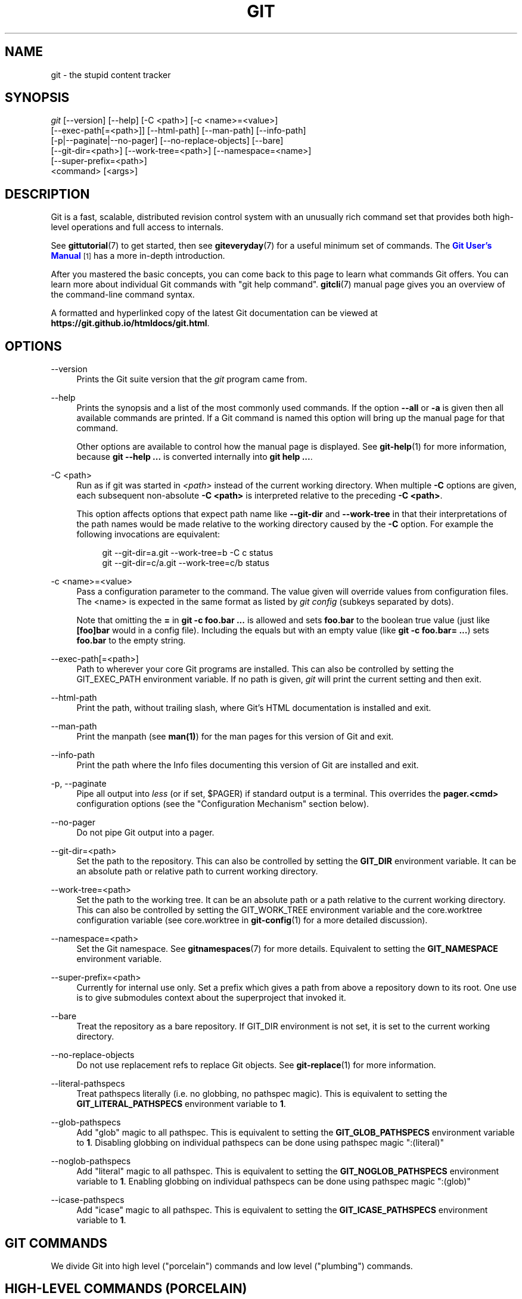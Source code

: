 '\" t
.\"     Title: git
.\"    Author: [see the "Authors" section]
.\" Generator: DocBook XSL Stylesheets v1.78.1 <http://docbook.sf.net/>
.\"      Date: 03/20/2017
.\"    Manual: Git Manual
.\"    Source: Git 2.12.1.382.gc0f9c7058
.\"  Language: English
.\"
.TH "GIT" "1" "03/20/2017" "Git 2\&.12\&.1\&.382\&.gc0f9c7" "Git Manual"
.\" -----------------------------------------------------------------
.\" * Define some portability stuff
.\" -----------------------------------------------------------------
.\" ~~~~~~~~~~~~~~~~~~~~~~~~~~~~~~~~~~~~~~~~~~~~~~~~~~~~~~~~~~~~~~~~~
.\" http://bugs.debian.org/507673
.\" http://lists.gnu.org/archive/html/groff/2009-02/msg00013.html
.\" ~~~~~~~~~~~~~~~~~~~~~~~~~~~~~~~~~~~~~~~~~~~~~~~~~~~~~~~~~~~~~~~~~
.ie \n(.g .ds Aq \(aq
.el       .ds Aq '
.\" -----------------------------------------------------------------
.\" * set default formatting
.\" -----------------------------------------------------------------
.\" disable hyphenation
.nh
.\" disable justification (adjust text to left margin only)
.ad l
.\" -----------------------------------------------------------------
.\" * MAIN CONTENT STARTS HERE *
.\" -----------------------------------------------------------------
.SH "NAME"
git \- the stupid content tracker
.SH "SYNOPSIS"
.sp
.nf
\fIgit\fR [\-\-version] [\-\-help] [\-C <path>] [\-c <name>=<value>]
    [\-\-exec\-path[=<path>]] [\-\-html\-path] [\-\-man\-path] [\-\-info\-path]
    [\-p|\-\-paginate|\-\-no\-pager] [\-\-no\-replace\-objects] [\-\-bare]
    [\-\-git\-dir=<path>] [\-\-work\-tree=<path>] [\-\-namespace=<name>]
    [\-\-super\-prefix=<path>]
    <command> [<args>]
.fi
.sp
.SH "DESCRIPTION"
.sp
Git is a fast, scalable, distributed revision control system with an unusually rich command set that provides both high\-level operations and full access to internals\&.
.sp
See \fBgittutorial\fR(7) to get started, then see \fBgiteveryday\fR(7) for a useful minimum set of commands\&. The \m[blue]\fBGit User\(cqs Manual\fR\m[]\&\s-2\u[1]\d\s+2 has a more in\-depth introduction\&.
.sp
After you mastered the basic concepts, you can come back to this page to learn what commands Git offers\&. You can learn more about individual Git commands with "git help command"\&. \fBgitcli\fR(7) manual page gives you an overview of the command\-line command syntax\&.
.sp
A formatted and hyperlinked copy of the latest Git documentation can be viewed at \fBhttps://git\&.github\&.io/htmldocs/git\&.html\fR\&.
.SH "OPTIONS"
.PP
\-\-version
.RS 4
Prints the Git suite version that the
\fIgit\fR
program came from\&.
.RE
.PP
\-\-help
.RS 4
Prints the synopsis and a list of the most commonly used commands\&. If the option
\fB\-\-all\fR
or
\fB\-a\fR
is given then all available commands are printed\&. If a Git command is named this option will bring up the manual page for that command\&.
.sp
Other options are available to control how the manual page is displayed\&. See
\fBgit-help\fR(1)
for more information, because
\fBgit \-\-help \&.\&.\&.\fR
is converted internally into
\fBgit help \&.\&.\&.\fR\&.
.RE
.PP
\-C <path>
.RS 4
Run as if git was started in
\fI<path>\fR
instead of the current working directory\&. When multiple
\fB\-C\fR
options are given, each subsequent non\-absolute
\fB\-C <path>\fR
is interpreted relative to the preceding
\fB\-C <path>\fR\&.
.sp
This option affects options that expect path name like
\fB\-\-git\-dir\fR
and
\fB\-\-work\-tree\fR
in that their interpretations of the path names would be made relative to the working directory caused by the
\fB\-C\fR
option\&. For example the following invocations are equivalent:
.sp
.if n \{\
.RS 4
.\}
.nf
git \-\-git\-dir=a\&.git \-\-work\-tree=b \-C c status
git \-\-git\-dir=c/a\&.git \-\-work\-tree=c/b status
.fi
.if n \{\
.RE
.\}
.RE
.PP
\-c <name>=<value>
.RS 4
Pass a configuration parameter to the command\&. The value given will override values from configuration files\&. The <name> is expected in the same format as listed by
\fIgit config\fR
(subkeys separated by dots)\&.
.sp
Note that omitting the
\fB=\fR
in
\fBgit \-c foo\&.bar \&.\&.\&.\fR
is allowed and sets
\fBfoo\&.bar\fR
to the boolean true value (just like
\fB[foo]bar\fR
would in a config file)\&. Including the equals but with an empty value (like
\fBgit \-c foo\&.bar= \&.\&.\&.\fR) sets
\fBfoo\&.bar\fR
to the empty string\&.
.RE
.PP
\-\-exec\-path[=<path>]
.RS 4
Path to wherever your core Git programs are installed\&. This can also be controlled by setting the GIT_EXEC_PATH environment variable\&. If no path is given,
\fIgit\fR
will print the current setting and then exit\&.
.RE
.PP
\-\-html\-path
.RS 4
Print the path, without trailing slash, where Git\(cqs HTML documentation is installed and exit\&.
.RE
.PP
\-\-man\-path
.RS 4
Print the manpath (see
\fBman(1)\fR) for the man pages for this version of Git and exit\&.
.RE
.PP
\-\-info\-path
.RS 4
Print the path where the Info files documenting this version of Git are installed and exit\&.
.RE
.PP
\-p, \-\-paginate
.RS 4
Pipe all output into
\fIless\fR
(or if set, $PAGER) if standard output is a terminal\&. This overrides the
\fBpager\&.<cmd>\fR
configuration options (see the "Configuration Mechanism" section below)\&.
.RE
.PP
\-\-no\-pager
.RS 4
Do not pipe Git output into a pager\&.
.RE
.PP
\-\-git\-dir=<path>
.RS 4
Set the path to the repository\&. This can also be controlled by setting the
\fBGIT_DIR\fR
environment variable\&. It can be an absolute path or relative path to current working directory\&.
.RE
.PP
\-\-work\-tree=<path>
.RS 4
Set the path to the working tree\&. It can be an absolute path or a path relative to the current working directory\&. This can also be controlled by setting the GIT_WORK_TREE environment variable and the core\&.worktree configuration variable (see core\&.worktree in
\fBgit-config\fR(1)
for a more detailed discussion)\&.
.RE
.PP
\-\-namespace=<path>
.RS 4
Set the Git namespace\&. See
\fBgitnamespaces\fR(7)
for more details\&. Equivalent to setting the
\fBGIT_NAMESPACE\fR
environment variable\&.
.RE
.PP
\-\-super\-prefix=<path>
.RS 4
Currently for internal use only\&. Set a prefix which gives a path from above a repository down to its root\&. One use is to give submodules context about the superproject that invoked it\&.
.RE
.PP
\-\-bare
.RS 4
Treat the repository as a bare repository\&. If GIT_DIR environment is not set, it is set to the current working directory\&.
.RE
.PP
\-\-no\-replace\-objects
.RS 4
Do not use replacement refs to replace Git objects\&. See
\fBgit-replace\fR(1)
for more information\&.
.RE
.PP
\-\-literal\-pathspecs
.RS 4
Treat pathspecs literally (i\&.e\&. no globbing, no pathspec magic)\&. This is equivalent to setting the
\fBGIT_LITERAL_PATHSPECS\fR
environment variable to
\fB1\fR\&.
.RE
.PP
\-\-glob\-pathspecs
.RS 4
Add "glob" magic to all pathspec\&. This is equivalent to setting the
\fBGIT_GLOB_PATHSPECS\fR
environment variable to
\fB1\fR\&. Disabling globbing on individual pathspecs can be done using pathspec magic ":(literal)"
.RE
.PP
\-\-noglob\-pathspecs
.RS 4
Add "literal" magic to all pathspec\&. This is equivalent to setting the
\fBGIT_NOGLOB_PATHSPECS\fR
environment variable to
\fB1\fR\&. Enabling globbing on individual pathspecs can be done using pathspec magic ":(glob)"
.RE
.PP
\-\-icase\-pathspecs
.RS 4
Add "icase" magic to all pathspec\&. This is equivalent to setting the
\fBGIT_ICASE_PATHSPECS\fR
environment variable to
\fB1\fR\&.
.RE
.SH "GIT COMMANDS"
.sp
We divide Git into high level ("porcelain") commands and low level ("plumbing") commands\&.
.SH "HIGH-LEVEL COMMANDS (PORCELAIN)"
.sp
We separate the porcelain commands into the main commands and some ancillary user utilities\&.
.SS "Main porcelain commands"
.PP
\fBgit-add\fR(1)
.RS 4
Add file contents to the index\&.
.RE
.PP
\fBgit-am\fR(1)
.RS 4
Apply a series of patches from a mailbox\&.
.RE
.PP
\fBgit-archive\fR(1)
.RS 4
Create an archive of files from a named tree\&.
.RE
.PP
\fBgit-bisect\fR(1)
.RS 4
Use binary search to find the commit that introduced a bug\&.
.RE
.PP
\fBgit-branch\fR(1)
.RS 4
List, create, or delete branches\&.
.RE
.PP
\fBgit-bundle\fR(1)
.RS 4
Move objects and refs by archive\&.
.RE
.PP
\fBgit-checkout\fR(1)
.RS 4
Switch branches or restore working tree files\&.
.RE
.PP
\fBgit-cherry-pick\fR(1)
.RS 4
Apply the changes introduced by some existing commits\&.
.RE
.PP
\fBgit-citool\fR(1)
.RS 4
Graphical alternative to git\-commit\&.
.RE
.PP
\fBgit-clean\fR(1)
.RS 4
Remove untracked files from the working tree\&.
.RE
.PP
\fBgit-clone\fR(1)
.RS 4
Clone a repository into a new directory\&.
.RE
.PP
\fBgit-commit\fR(1)
.RS 4
Record changes to the repository\&.
.RE
.PP
\fBgit-describe\fR(1)
.RS 4
Describe a commit using the most recent tag reachable from it\&.
.RE
.PP
\fBgit-diff\fR(1)
.RS 4
Show changes between commits, commit and working tree, etc\&.
.RE
.PP
\fBgit-fetch\fR(1)
.RS 4
Download objects and refs from another repository\&.
.RE
.PP
\fBgit-format-patch\fR(1)
.RS 4
Prepare patches for e\-mail submission\&.
.RE
.PP
\fBgit-gc\fR(1)
.RS 4
Cleanup unnecessary files and optimize the local repository\&.
.RE
.PP
\fBgit-grep\fR(1)
.RS 4
Print lines matching a pattern\&.
.RE
.PP
\fBgit-gui\fR(1)
.RS 4
A portable graphical interface to Git\&.
.RE
.PP
\fBgit-init\fR(1)
.RS 4
Create an empty Git repository or reinitialize an existing one\&.
.RE
.PP
\fBgit-log\fR(1)
.RS 4
Show commit logs\&.
.RE
.PP
\fBgit-merge\fR(1)
.RS 4
Join two or more development histories together\&.
.RE
.PP
\fBgit-mv\fR(1)
.RS 4
Move or rename a file, a directory, or a symlink\&.
.RE
.PP
\fBgit-notes\fR(1)
.RS 4
Add or inspect object notes\&.
.RE
.PP
\fBgit-pull\fR(1)
.RS 4
Fetch from and integrate with another repository or a local branch\&.
.RE
.PP
\fBgit-push\fR(1)
.RS 4
Update remote refs along with associated objects\&.
.RE
.PP
\fBgit-rebase\fR(1)
.RS 4
Reapply commits on top of another base tip\&.
.RE
.PP
\fBgit-reset\fR(1)
.RS 4
Reset current HEAD to the specified state\&.
.RE
.PP
\fBgit-revert\fR(1)
.RS 4
Revert some existing commits\&.
.RE
.PP
\fBgit-rm\fR(1)
.RS 4
Remove files from the working tree and from the index\&.
.RE
.PP
\fBgit-shortlog\fR(1)
.RS 4
Summarize
\fIgit log\fR
output\&.
.RE
.PP
\fBgit-show\fR(1)
.RS 4
Show various types of objects\&.
.RE
.PP
\fBgit-stash\fR(1)
.RS 4
Stash the changes in a dirty working directory away\&.
.RE
.PP
\fBgit-status\fR(1)
.RS 4
Show the working tree status\&.
.RE
.PP
\fBgit-submodule\fR(1)
.RS 4
Initialize, update or inspect submodules\&.
.RE
.PP
\fBgit-tag\fR(1)
.RS 4
Create, list, delete or verify a tag object signed with GPG\&.
.RE
.PP
\fBgit-worktree\fR(1)
.RS 4
Manage multiple working trees\&.
.RE
.PP
\fBgitk\fR(1)
.RS 4
The Git repository browser\&.
.RE
.SS "Ancillary Commands"
.sp
Manipulators:
.PP
\fBgit-config\fR(1)
.RS 4
Get and set repository or global options\&.
.RE
.PP
\fBgit-fast-export\fR(1)
.RS 4
Git data exporter\&.
.RE
.PP
\fBgit-fast-import\fR(1)
.RS 4
Backend for fast Git data importers\&.
.RE
.PP
\fBgit-filter-branch\fR(1)
.RS 4
Rewrite branches\&.
.RE
.PP
\fBgit-mergetool\fR(1)
.RS 4
Run merge conflict resolution tools to resolve merge conflicts\&.
.RE
.PP
\fBgit-pack-refs\fR(1)
.RS 4
Pack heads and tags for efficient repository access\&.
.RE
.PP
\fBgit-prune\fR(1)
.RS 4
Prune all unreachable objects from the object database\&.
.RE
.PP
\fBgit-reflog\fR(1)
.RS 4
Manage reflog information\&.
.RE
.PP
\fBgit-remote\fR(1)
.RS 4
Manage set of tracked repositories\&.
.RE
.PP
\fBgit-repack\fR(1)
.RS 4
Pack unpacked objects in a repository\&.
.RE
.PP
\fBgit-replace\fR(1)
.RS 4
Create, list, delete refs to replace objects\&.
.RE
.sp
Interrogators:
.PP
\fBgit-annotate\fR(1)
.RS 4
Annotate file lines with commit information\&.
.RE
.PP
\fBgit-blame\fR(1)
.RS 4
Show what revision and author last modified each line of a file\&.
.RE
.PP
\fBgit-cherry\fR(1)
.RS 4
Find commits yet to be applied to upstream\&.
.RE
.PP
\fBgit-count-objects\fR(1)
.RS 4
Count unpacked number of objects and their disk consumption\&.
.RE
.PP
\fBgit-difftool\fR(1)
.RS 4
Show changes using common diff tools\&.
.RE
.PP
\fBgit-fsck\fR(1)
.RS 4
Verifies the connectivity and validity of the objects in the database\&.
.RE
.PP
\fBgit-get-tar-commit-id\fR(1)
.RS 4
Extract commit ID from an archive created using git\-archive\&.
.RE
.PP
\fBgit-help\fR(1)
.RS 4
Display help information about Git\&.
.RE
.PP
\fBgit-instaweb\fR(1)
.RS 4
Instantly browse your working repository in gitweb\&.
.RE
.PP
\fBgit-merge-tree\fR(1)
.RS 4
Show three\-way merge without touching index\&.
.RE
.PP
\fBgit-rerere\fR(1)
.RS 4
Reuse recorded resolution of conflicted merges\&.
.RE
.PP
\fBgit-rev-parse\fR(1)
.RS 4
Pick out and massage parameters\&.
.RE
.PP
\fBgit-show-branch\fR(1)
.RS 4
Show branches and their commits\&.
.RE
.PP
\fBgit-verify-commit\fR(1)
.RS 4
Check the GPG signature of commits\&.
.RE
.PP
\fBgit-verify-tag\fR(1)
.RS 4
Check the GPG signature of tags\&.
.RE
.PP
\fBgit-whatchanged\fR(1)
.RS 4
Show logs with difference each commit introduces\&.
.RE
.PP
\fBgitweb\fR(1)
.RS 4
Git web interface (web frontend to Git repositories)\&.
.RE
.SS "Interacting with Others"
.sp
These commands are to interact with foreign SCM and with other people via patch over e\-mail\&.
.PP
\fBgit-archimport\fR(1)
.RS 4
Import an Arch repository into Git\&.
.RE
.PP
\fBgit-cvsexportcommit\fR(1)
.RS 4
Export a single commit to a CVS checkout\&.
.RE
.PP
\fBgit-cvsimport\fR(1)
.RS 4
Salvage your data out of another SCM people love to hate\&.
.RE
.PP
\fBgit-cvsserver\fR(1)
.RS 4
A CVS server emulator for Git\&.
.RE
.PP
\fBgit-imap-send\fR(1)
.RS 4
Send a collection of patches from stdin to an IMAP folder\&.
.RE
.PP
\fBgit-p4\fR(1)
.RS 4
Import from and submit to Perforce repositories\&.
.RE
.PP
\fBgit-quiltimport\fR(1)
.RS 4
Applies a quilt patchset onto the current branch\&.
.RE
.PP
\fBgit-request-pull\fR(1)
.RS 4
Generates a summary of pending changes\&.
.RE
.PP
\fBgit-send-email\fR(1)
.RS 4
Send a collection of patches as emails\&.
.RE
.PP
\fBgit-svn\fR(1)
.RS 4
Bidirectional operation between a Subversion repository and Git\&.
.RE
.SH "LOW-LEVEL COMMANDS (PLUMBING)"
.sp
Although Git includes its own porcelain layer, its low\-level commands are sufficient to support development of alternative porcelains\&. Developers of such porcelains might start by reading about \fBgit-update-index\fR(1) and \fBgit-read-tree\fR(1)\&.
.sp
The interface (input, output, set of options and the semantics) to these low\-level commands are meant to be a lot more stable than Porcelain level commands, because these commands are primarily for scripted use\&. The interface to Porcelain commands on the other hand are subject to change in order to improve the end user experience\&.
.sp
The following description divides the low\-level commands into commands that manipulate objects (in the repository, index, and working tree), commands that interrogate and compare objects, and commands that move objects and references between repositories\&.
.SS "Manipulation commands"
.PP
\fBgit-apply\fR(1)
.RS 4
Apply a patch to files and/or to the index\&.
.RE
.PP
\fBgit-checkout-index\fR(1)
.RS 4
Copy files from the index to the working tree\&.
.RE
.PP
\fBgit-commit-tree\fR(1)
.RS 4
Create a new commit object\&.
.RE
.PP
\fBgit-hash-object\fR(1)
.RS 4
Compute object ID and optionally creates a blob from a file\&.
.RE
.PP
\fBgit-index-pack\fR(1)
.RS 4
Build pack index file for an existing packed archive\&.
.RE
.PP
\fBgit-merge-file\fR(1)
.RS 4
Run a three\-way file merge\&.
.RE
.PP
\fBgit-merge-index\fR(1)
.RS 4
Run a merge for files needing merging\&.
.RE
.PP
\fBgit-mktag\fR(1)
.RS 4
Creates a tag object\&.
.RE
.PP
\fBgit-mktree\fR(1)
.RS 4
Build a tree\-object from ls\-tree formatted text\&.
.RE
.PP
\fBgit-pack-objects\fR(1)
.RS 4
Create a packed archive of objects\&.
.RE
.PP
\fBgit-prune-packed\fR(1)
.RS 4
Remove extra objects that are already in pack files\&.
.RE
.PP
\fBgit-read-tree\fR(1)
.RS 4
Reads tree information into the index\&.
.RE
.PP
\fBgit-symbolic-ref\fR(1)
.RS 4
Read, modify and delete symbolic refs\&.
.RE
.PP
\fBgit-unpack-objects\fR(1)
.RS 4
Unpack objects from a packed archive\&.
.RE
.PP
\fBgit-update-index\fR(1)
.RS 4
Register file contents in the working tree to the index\&.
.RE
.PP
\fBgit-update-ref\fR(1)
.RS 4
Update the object name stored in a ref safely\&.
.RE
.PP
\fBgit-write-tree\fR(1)
.RS 4
Create a tree object from the current index\&.
.RE
.SS "Interrogation commands"
.PP
\fBgit-cat-file\fR(1)
.RS 4
Provide content or type and size information for repository objects\&.
.RE
.PP
\fBgit-diff-files\fR(1)
.RS 4
Compares files in the working tree and the index\&.
.RE
.PP
\fBgit-diff-index\fR(1)
.RS 4
Compare a tree to the working tree or index\&.
.RE
.PP
\fBgit-diff-tree\fR(1)
.RS 4
Compares the content and mode of blobs found via two tree objects\&.
.RE
.PP
\fBgit-for-each-ref\fR(1)
.RS 4
Output information on each ref\&.
.RE
.PP
\fBgit-ls-files\fR(1)
.RS 4
Show information about files in the index and the working tree\&.
.RE
.PP
\fBgit-ls-remote\fR(1)
.RS 4
List references in a remote repository\&.
.RE
.PP
\fBgit-ls-tree\fR(1)
.RS 4
List the contents of a tree object\&.
.RE
.PP
\fBgit-merge-base\fR(1)
.RS 4
Find as good common ancestors as possible for a merge\&.
.RE
.PP
\fBgit-name-rev\fR(1)
.RS 4
Find symbolic names for given revs\&.
.RE
.PP
\fBgit-pack-redundant\fR(1)
.RS 4
Find redundant pack files\&.
.RE
.PP
\fBgit-rev-list\fR(1)
.RS 4
Lists commit objects in reverse chronological order\&.
.RE
.PP
\fBgit-show-index\fR(1)
.RS 4
Show packed archive index\&.
.RE
.PP
\fBgit-show-ref\fR(1)
.RS 4
List references in a local repository\&.
.RE
.PP
\fBgit-unpack-file\fR(1)
.RS 4
Creates a temporary file with a blob\(cqs contents\&.
.RE
.PP
\fBgit-var\fR(1)
.RS 4
Show a Git logical variable\&.
.RE
.PP
\fBgit-verify-pack\fR(1)
.RS 4
Validate packed Git archive files\&.
.RE
.sp
In general, the interrogate commands do not touch the files in the working tree\&.
.SS "Synching repositories"
.PP
\fBgit-daemon\fR(1)
.RS 4
A really simple server for Git repositories\&.
.RE
.PP
\fBgit-fetch-pack\fR(1)
.RS 4
Receive missing objects from another repository\&.
.RE
.PP
\fBgit-http-backend\fR(1)
.RS 4
Server side implementation of Git over HTTP\&.
.RE
.PP
\fBgit-send-pack\fR(1)
.RS 4
Push objects over Git protocol to another repository\&.
.RE
.PP
\fBgit-update-server-info\fR(1)
.RS 4
Update auxiliary info file to help dumb servers\&.
.RE
.sp
The following are helper commands used by the above; end users typically do not use them directly\&.
.PP
\fBgit-http-fetch\fR(1)
.RS 4
Download from a remote Git repository via HTTP\&.
.RE
.PP
\fBgit-http-push\fR(1)
.RS 4
Push objects over HTTP/DAV to another repository\&.
.RE
.PP
\fBgit-parse-remote\fR(1)
.RS 4
Routines to help parsing remote repository access parameters\&.
.RE
.PP
\fBgit-receive-pack\fR(1)
.RS 4
Receive what is pushed into the repository\&.
.RE
.PP
\fBgit-shell\fR(1)
.RS 4
Restricted login shell for Git\-only SSH access\&.
.RE
.PP
\fBgit-upload-archive\fR(1)
.RS 4
Send archive back to git\-archive\&.
.RE
.PP
\fBgit-upload-pack\fR(1)
.RS 4
Send objects packed back to git\-fetch\-pack\&.
.RE
.SS "Internal helper commands"
.sp
These are internal helper commands used by other commands; end users typically do not use them directly\&.
.PP
\fBgit-check-attr\fR(1)
.RS 4
Display gitattributes information\&.
.RE
.PP
\fBgit-check-ignore\fR(1)
.RS 4
Debug gitignore / exclude files\&.
.RE
.PP
\fBgit-check-mailmap\fR(1)
.RS 4
Show canonical names and email addresses of contacts\&.
.RE
.PP
\fBgit-check-ref-format\fR(1)
.RS 4
Ensures that a reference name is well formed\&.
.RE
.PP
\fBgit-column\fR(1)
.RS 4
Display data in columns\&.
.RE
.PP
\fBgit-credential\fR(1)
.RS 4
Retrieve and store user credentials\&.
.RE
.PP
\fBgit-credential-cache\fR(1)
.RS 4
Helper to temporarily store passwords in memory\&.
.RE
.PP
\fBgit-credential-store\fR(1)
.RS 4
Helper to store credentials on disk\&.
.RE
.PP
\fBgit-fmt-merge-msg\fR(1)
.RS 4
Produce a merge commit message\&.
.RE
.PP
\fBgit-interpret-trailers\fR(1)
.RS 4
help add structured information into commit messages\&.
.RE
.PP
\fBgit-mailinfo\fR(1)
.RS 4
Extracts patch and authorship from a single e\-mail message\&.
.RE
.PP
\fBgit-mailsplit\fR(1)
.RS 4
Simple UNIX mbox splitter program\&.
.RE
.PP
\fBgit-merge-one-file\fR(1)
.RS 4
The standard helper program to use with git\-merge\-index\&.
.RE
.PP
\fBgit-patch-id\fR(1)
.RS 4
Compute unique ID for a patch\&.
.RE
.PP
\fBgit-sh-i18n\fR(1)
.RS 4
Git\(cqs i18n setup code for shell scripts\&.
.RE
.PP
\fBgit-sh-setup\fR(1)
.RS 4
Common Git shell script setup code\&.
.RE
.PP
\fBgit-stripspace\fR(1)
.RS 4
Remove unnecessary whitespace\&.
.RE
.SH "CONFIGURATION MECHANISM"
.sp
Git uses a simple text format to store customizations that are per repository and are per user\&. Such a configuration file may look like this:
.sp
.if n \{\
.RS 4
.\}
.nf
#
# A \(aq#\(aq or \(aq;\(aq character indicates a comment\&.
#

; core variables
[core]
        ; Don\(aqt trust file modes
        filemode = false

; user identity
[user]
        name = "Junio C Hamano"
        email = "gitster@pobox\&.com"
.fi
.if n \{\
.RE
.\}
.sp
.sp
Various commands read from the configuration file and adjust their operation accordingly\&. See \fBgit-config\fR(1) for a list and more details about the configuration mechanism\&.
.SH "IDENTIFIER TERMINOLOGY"
.PP
<object>
.RS 4
Indicates the object name for any type of object\&.
.RE
.PP
<blob>
.RS 4
Indicates a blob object name\&.
.RE
.PP
<tree>
.RS 4
Indicates a tree object name\&.
.RE
.PP
<commit>
.RS 4
Indicates a commit object name\&.
.RE
.PP
<tree\-ish>
.RS 4
Indicates a tree, commit or tag object name\&. A command that takes a <tree\-ish> argument ultimately wants to operate on a <tree> object but automatically dereferences <commit> and <tag> objects that point at a <tree>\&.
.RE
.PP
<commit\-ish>
.RS 4
Indicates a commit or tag object name\&. A command that takes a <commit\-ish> argument ultimately wants to operate on a <commit> object but automatically dereferences <tag> objects that point at a <commit>\&.
.RE
.PP
<type>
.RS 4
Indicates that an object type is required\&. Currently one of:
\fBblob\fR,
\fBtree\fR,
\fBcommit\fR, or
\fBtag\fR\&.
.RE
.PP
<file>
.RS 4
Indicates a filename \- almost always relative to the root of the tree structure
\fBGIT_INDEX_FILE\fR
describes\&.
.RE
.SH "SYMBOLIC IDENTIFIERS"
.sp
Any Git command accepting any <object> can also use the following symbolic notation:
.PP
HEAD
.RS 4
indicates the head of the current branch\&.
.RE
.PP
<tag>
.RS 4
a valid tag
\fIname\fR
(i\&.e\&. a
\fBrefs/tags/<tag>\fR
reference)\&.
.RE
.PP
<head>
.RS 4
a valid head
\fIname\fR
(i\&.e\&. a
\fBrefs/heads/<head>\fR
reference)\&.
.RE
.sp
For a more complete list of ways to spell object names, see "SPECIFYING REVISIONS" section in \fBgitrevisions\fR(7)\&.
.SH "FILE/DIRECTORY STRUCTURE"
.sp
Please see the \fBgitrepository-layout\fR(5) document\&.
.sp
Read \fBgithooks\fR(5) for more details about each hook\&.
.sp
Higher level SCMs may provide and manage additional information in the \fB$GIT_DIR\fR\&.
.SH "TERMINOLOGY"
.sp
Please see \fBgitglossary\fR(7)\&.
.SH "ENVIRONMENT VARIABLES"
.sp
Various Git commands use the following environment variables:
.SS "The Git Repository"
.sp
These environment variables apply to \fIall\fR core Git commands\&. Nb: it is worth noting that they may be used/overridden by SCMS sitting above Git so take care if using a foreign front\-end\&.
.PP
\fBGIT_INDEX_FILE\fR
.RS 4
This environment allows the specification of an alternate index file\&. If not specified, the default of
\fB$GIT_DIR/index\fR
is used\&.
.RE
.PP
\fBGIT_INDEX_VERSION\fR
.RS 4
This environment variable allows the specification of an index version for new repositories\&. It won\(cqt affect existing index files\&. By default index file version 2 or 3 is used\&. See
\fBgit-update-index\fR(1)
for more information\&.
.RE
.PP
\fBGIT_OBJECT_DIRECTORY\fR
.RS 4
If the object storage directory is specified via this environment variable then the sha1 directories are created underneath \- otherwise the default
\fB$GIT_DIR/objects\fR
directory is used\&.
.RE
.PP
\fBGIT_ALTERNATE_OBJECT_DIRECTORIES\fR
.RS 4
Due to the immutable nature of Git objects, old objects can be archived into shared, read\-only directories\&. This variable specifies a ":" separated (on Windows ";" separated) list of Git object directories which can be used to search for Git objects\&. New objects will not be written to these directories\&.
.sp
.if n \{\
.RS 4
.\}
.nf
Entries that begin with `"` (double\-quote) will be interpreted
as C\-style quoted paths, removing leading and trailing
double\-quotes and respecting backslash escapes\&. E\&.g\&., the value
`"path\-with\-\e"\-and\-:\-in\-it":vanilla\-path` has two paths:
`path\-with\-"\-and\-:\-in\-it` and `vanilla\-path`\&.
.fi
.if n \{\
.RE
.\}
.RE
.PP
\fBGIT_DIR\fR
.RS 4
If the
\fBGIT_DIR\fR
environment variable is set then it specifies a path to use instead of the default
\fB\&.git\fR
for the base of the repository\&. The
\fB\-\-git\-dir\fR
command\-line option also sets this value\&.
.RE
.PP
\fBGIT_WORK_TREE\fR
.RS 4
Set the path to the root of the working tree\&. This can also be controlled by the
\fB\-\-work\-tree\fR
command\-line option and the core\&.worktree configuration variable\&.
.RE
.PP
\fBGIT_NAMESPACE\fR
.RS 4
Set the Git namespace; see
\fBgitnamespaces\fR(7)
for details\&. The
\fB\-\-namespace\fR
command\-line option also sets this value\&.
.RE
.PP
\fBGIT_CEILING_DIRECTORIES\fR
.RS 4
This should be a colon\-separated list of absolute paths\&. If set, it is a list of directories that Git should not chdir up into while looking for a repository directory (useful for excluding slow\-loading network directories)\&. It will not exclude the current working directory or a GIT_DIR set on the command line or in the environment\&. Normally, Git has to read the entries in this list and resolve any symlink that might be present in order to compare them with the current directory\&. However, if even this access is slow, you can add an empty entry to the list to tell Git that the subsequent entries are not symlinks and needn\(cqt be resolved; e\&.g\&.,
\fBGIT_CEILING_DIRECTORIES=/maybe/symlink::/very/slow/non/symlink\fR\&.
.RE
.PP
\fBGIT_DISCOVERY_ACROSS_FILESYSTEM\fR
.RS 4
When run in a directory that does not have "\&.git" repository directory, Git tries to find such a directory in the parent directories to find the top of the working tree, but by default it does not cross filesystem boundaries\&. This environment variable can be set to true to tell Git not to stop at filesystem boundaries\&. Like
\fBGIT_CEILING_DIRECTORIES\fR, this will not affect an explicit repository directory set via
\fBGIT_DIR\fR
or on the command line\&.
.RE
.PP
\fBGIT_COMMON_DIR\fR
.RS 4
If this variable is set to a path, non\-worktree files that are normally in $GIT_DIR will be taken from this path instead\&. Worktree\-specific files such as HEAD or index are taken from $GIT_DIR\&. See
\fBgitrepository-layout\fR(5)
and
\fBgit-worktree\fR(1)
for details\&. This variable has lower precedence than other path variables such as GIT_INDEX_FILE, GIT_OBJECT_DIRECTORY\&...
.RE
.SS "Git Commits"
.PP
\fBGIT_AUTHOR_NAME\fR, \fBGIT_AUTHOR_EMAIL\fR, \fBGIT_AUTHOR_DATE\fR, \fBGIT_COMMITTER_NAME\fR, \fBGIT_COMMITTER_EMAIL\fR, \fBGIT_COMMITTER_DATE\fR, \fIEMAIL\fR
.RS 4
see
\fBgit-commit-tree\fR(1)
.RE
.SS "Git Diffs"
.PP
\fBGIT_DIFF_OPTS\fR
.RS 4
Only valid setting is "\-\-unified=??" or "\-u??" to set the number of context lines shown when a unified diff is created\&. This takes precedence over any "\-U" or "\-\-unified" option value passed on the Git diff command line\&.
.RE
.PP
\fBGIT_EXTERNAL_DIFF\fR
.RS 4
When the environment variable
\fBGIT_EXTERNAL_DIFF\fR
is set, the program named by it is called, instead of the diff invocation described above\&. For a path that is added, removed, or modified,
\fBGIT_EXTERNAL_DIFF\fR
is called with 7 parameters:
.sp
.if n \{\
.RS 4
.\}
.nf
path old\-file old\-hex old\-mode new\-file new\-hex new\-mode
.fi
.if n \{\
.RE
.\}
.sp
where:
.RE
.PP
<old|new>\-file
.RS 4
are files GIT_EXTERNAL_DIFF can use to read the contents of <old|new>,
.RE
.PP
<old|new>\-hex
.RS 4
are the 40\-hexdigit SHA\-1 hashes,
.RE
.PP
<old|new>\-mode
.RS 4
are the octal representation of the file modes\&.
.sp
The file parameters can point at the user\(cqs working file (e\&.g\&.
\fBnew\-file\fR
in "git\-diff\-files"),
\fB/dev/null\fR
(e\&.g\&.
\fBold\-file\fR
when a new file is added), or a temporary file (e\&.g\&.
\fBold\-file\fR
in the index)\&.
\fBGIT_EXTERNAL_DIFF\fR
should not worry about unlinking the temporary file \-\-\- it is removed when
\fBGIT_EXTERNAL_DIFF\fR
exits\&.
.sp
For a path that is unmerged,
\fBGIT_EXTERNAL_DIFF\fR
is called with 1 parameter, <path>\&.
.sp
For each path
\fBGIT_EXTERNAL_DIFF\fR
is called, two environment variables,
\fBGIT_DIFF_PATH_COUNTER\fR
and
\fBGIT_DIFF_PATH_TOTAL\fR
are set\&.
.RE
.PP
\fBGIT_DIFF_PATH_COUNTER\fR
.RS 4
A 1\-based counter incremented by one for every path\&.
.RE
.PP
\fBGIT_DIFF_PATH_TOTAL\fR
.RS 4
The total number of paths\&.
.RE
.SS "other"
.PP
\fBGIT_MERGE_VERBOSITY\fR
.RS 4
A number controlling the amount of output shown by the recursive merge strategy\&. Overrides merge\&.verbosity\&. See
\fBgit-merge\fR(1)
.RE
.PP
\fBGIT_PAGER\fR
.RS 4
This environment variable overrides
\fB$PAGER\fR\&. If it is set to an empty string or to the value "cat", Git will not launch a pager\&. See also the
\fBcore\&.pager\fR
option in
\fBgit-config\fR(1)\&.
.RE
.PP
\fBGIT_EDITOR\fR
.RS 4
This environment variable overrides
\fB$EDITOR\fR
and
\fB$VISUAL\fR\&. It is used by several Git commands when, on interactive mode, an editor is to be launched\&. See also
\fBgit-var\fR(1)
and the
\fBcore\&.editor\fR
option in
\fBgit-config\fR(1)\&.
.RE
.PP
\fBGIT_SSH\fR, \fBGIT_SSH_COMMAND\fR
.RS 4
If either of these environment variables is set then
\fIgit fetch\fR
and
\fIgit push\fR
will use the specified command instead of
\fIssh\fR
when they need to connect to a remote system\&. The command will be given exactly two or four arguments: the
\fIusername@host\fR
(or just
\fIhost\fR) from the URL and the shell command to execute on that remote system, optionally preceded by
\fB\-p\fR
(literally) and the
\fIport\fR
from the URL when it specifies something other than the default SSH port\&.
.sp
\fB$GIT_SSH_COMMAND\fR
takes precedence over
\fB$GIT_SSH\fR, and is interpreted by the shell, which allows additional arguments to be included\&.
\fB$GIT_SSH\fR
on the other hand must be just the path to a program (which can be a wrapper shell script, if additional arguments are needed)\&.
.sp
Usually it is easier to configure any desired options through your personal
\fB\&.ssh/config\fR
file\&. Please consult your ssh documentation for further details\&.
.RE
.PP
\fBGIT_SSH_VARIANT\fR
.RS 4
If this environment variable is set, it overrides Git\(cqs autodetection whether
\fBGIT_SSH\fR/\fBGIT_SSH_COMMAND\fR/\fBcore\&.sshCommand\fR
refer to OpenSSH, plink or tortoiseplink\&. This variable overrides the config setting
\fBssh\&.variant\fR
that serves the same purpose\&.
.RE
.PP
\fBGIT_ASKPASS\fR
.RS 4
If this environment variable is set, then Git commands which need to acquire passwords or passphrases (e\&.g\&. for HTTP or IMAP authentication) will call this program with a suitable prompt as command\-line argument and read the password from its STDOUT\&. See also the
\fBcore\&.askPass\fR
option in
\fBgit-config\fR(1)\&.
.RE
.PP
\fBGIT_TERMINAL_PROMPT\fR
.RS 4
If this environment variable is set to
\fB0\fR, git will not prompt on the terminal (e\&.g\&., when asking for HTTP authentication)\&.
.RE
.PP
\fBGIT_CONFIG_NOSYSTEM\fR
.RS 4
Whether to skip reading settings from the system\-wide
\fB$(prefix)/etc/gitconfig\fR
file\&. This environment variable can be used along with
\fB$HOME\fR
and
\fB$XDG_CONFIG_HOME\fR
to create a predictable environment for a picky script, or you can set it temporarily to avoid using a buggy
\fB/etc/gitconfig\fR
file while waiting for someone with sufficient permissions to fix it\&.
.RE
.PP
\fBGIT_FLUSH\fR
.RS 4
If this environment variable is set to "1", then commands such as
\fIgit blame\fR
(in incremental mode),
\fIgit rev\-list\fR,
\fIgit log\fR,
\fIgit check\-attr\fR
and
\fIgit check\-ignore\fR
will force a flush of the output stream after each record have been flushed\&. If this variable is set to "0", the output of these commands will be done using completely buffered I/O\&. If this environment variable is not set, Git will choose buffered or record\-oriented flushing based on whether stdout appears to be redirected to a file or not\&.
.RE
.PP
\fBGIT_TRACE\fR
.RS 4
Enables general trace messages, e\&.g\&. alias expansion, built\-in command execution and external command execution\&.
.sp
If this variable is set to "1", "2" or "true" (comparison is case insensitive), trace messages will be printed to stderr\&.
.sp
If the variable is set to an integer value greater than 2 and lower than 10 (strictly) then Git will interpret this value as an open file descriptor and will try to write the trace messages into this file descriptor\&.
.sp
Alternatively, if the variable is set to an absolute path (starting with a
\fI/\fR
character), Git will interpret this as a file path and will try to write the trace messages into it\&.
.sp
Unsetting the variable, or setting it to empty, "0" or "false" (case insensitive) disables trace messages\&.
.RE
.PP
\fBGIT_TRACE_PACK_ACCESS\fR
.RS 4
Enables trace messages for all accesses to any packs\&. For each access, the pack file name and an offset in the pack is recorded\&. This may be helpful for troubleshooting some pack\-related performance problems\&. See
\fBGIT_TRACE\fR
for available trace output options\&.
.RE
.PP
\fBGIT_TRACE_PACKET\fR
.RS 4
Enables trace messages for all packets coming in or out of a given program\&. This can help with debugging object negotiation or other protocol issues\&. Tracing is turned off at a packet starting with "PACK" (but see
\fBGIT_TRACE_PACKFILE\fR
below)\&. See
\fBGIT_TRACE\fR
for available trace output options\&.
.RE
.PP
\fBGIT_TRACE_PACKFILE\fR
.RS 4
Enables tracing of packfiles sent or received by a given program\&. Unlike other trace output, this trace is verbatim: no headers, and no quoting of binary data\&. You almost certainly want to direct into a file (e\&.g\&.,
\fBGIT_TRACE_PACKFILE=/tmp/my\&.pack\fR) rather than displaying it on the terminal or mixing it with other trace output\&.
.sp
Note that this is currently only implemented for the client side of clones and fetches\&.
.RE
.PP
\fBGIT_TRACE_PERFORMANCE\fR
.RS 4
Enables performance related trace messages, e\&.g\&. total execution time of each Git command\&. See
\fBGIT_TRACE\fR
for available trace output options\&.
.RE
.PP
\fBGIT_TRACE_SETUP\fR
.RS 4
Enables trace messages printing the \&.git, working tree and current working directory after Git has completed its setup phase\&. See
\fBGIT_TRACE\fR
for available trace output options\&.
.RE
.PP
\fBGIT_TRACE_SHALLOW\fR
.RS 4
Enables trace messages that can help debugging fetching / cloning of shallow repositories\&. See
\fBGIT_TRACE\fR
for available trace output options\&.
.RE
.PP
\fBGIT_TRACE_CURL\fR
.RS 4
Enables a curl full trace dump of all incoming and outgoing data, including descriptive information, of the git transport protocol\&. This is similar to doing curl
\fB\-\-trace\-ascii\fR
on the command line\&. This option overrides setting the
\fBGIT_CURL_VERBOSE\fR
environment variable\&. See
\fBGIT_TRACE\fR
for available trace output options\&.
.RE
.PP
\fBGIT_LITERAL_PATHSPECS\fR
.RS 4
Setting this variable to
\fB1\fR
will cause Git to treat all pathspecs literally, rather than as glob patterns\&. For example, running
\fBGIT_LITERAL_PATHSPECS=1 git log \-\- \(aq*\&.c\(aq\fR
will search for commits that touch the path
\fB*\&.c\fR, not any paths that the glob
\fB*\&.c\fR
matches\&. You might want this if you are feeding literal paths to Git (e\&.g\&., paths previously given to you by
\fBgit ls\-tree\fR,
\fB\-\-raw\fR
diff output, etc)\&.
.RE
.PP
\fBGIT_GLOB_PATHSPECS\fR
.RS 4
Setting this variable to
\fB1\fR
will cause Git to treat all pathspecs as glob patterns (aka "glob" magic)\&.
.RE
.PP
\fBGIT_NOGLOB_PATHSPECS\fR
.RS 4
Setting this variable to
\fB1\fR
will cause Git to treat all pathspecs as literal (aka "literal" magic)\&.
.RE
.PP
\fBGIT_ICASE_PATHSPECS\fR
.RS 4
Setting this variable to
\fB1\fR
will cause Git to treat all pathspecs as case\-insensitive\&.
.RE
.PP
\fBGIT_REFLOG_ACTION\fR
.RS 4
When a ref is updated, reflog entries are created to keep track of the reason why the ref was updated (which is typically the name of the high\-level command that updated the ref), in addition to the old and new values of the ref\&. A scripted Porcelain command can use set_reflog_action helper function in
\fBgit\-sh\-setup\fR
to set its name to this variable when it is invoked as the top level command by the end user, to be recorded in the body of the reflog\&.
.RE
.PP
\fBGIT_REF_PARANOIA\fR
.RS 4
If set to
\fB1\fR, include broken or badly named refs when iterating over lists of refs\&. In a normal, non\-corrupted repository, this does nothing\&. However, enabling it may help git to detect and abort some operations in the presence of broken refs\&. Git sets this variable automatically when performing destructive operations like
\fBgit-prune\fR(1)\&. You should not need to set it yourself unless you want to be paranoid about making sure an operation has touched every ref (e\&.g\&., because you are cloning a repository to make a backup)\&.
.RE
.PP
\fBGIT_ALLOW_PROTOCOL\fR
.RS 4
If set to a colon\-separated list of protocols, behave as if
\fBprotocol\&.allow\fR
is set to
\fBnever\fR, and each of the listed protocols has
\fBprotocol\&.<name>\&.allow\fR
set to
\fBalways\fR
(overriding any existing configuration)\&. In other words, any protocol not mentioned will be disallowed (i\&.e\&., this is a whitelist, not a blacklist)\&. See the description of
\fBprotocol\&.allow\fR
in
\fBgit-config\fR(1)
for more details\&.
.RE
.PP
\fBGIT_PROTOCOL_FROM_USER\fR
.RS 4
Set to 0 to prevent protocols used by fetch/push/clone which are configured to the
\fBuser\fR
state\&. This is useful to restrict recursive submodule initialization from an untrusted repository or for programs which feed potentially\-untrusted URLS to git commands\&. See
\fBgit-config\fR(1)
for more details\&.
.RE
.SH "DISCUSSION"
.sp
More detail on the following is available from the \m[blue]\fBGit concepts chapter of the user\-manual\fR\m[]\&\s-2\u[2]\d\s+2 and \fBgitcore-tutorial\fR(7)\&.
.sp
A Git project normally consists of a working directory with a "\&.git" subdirectory at the top level\&. The \&.git directory contains, among other things, a compressed object database representing the complete history of the project, an "index" file which links that history to the current contents of the working tree, and named pointers into that history such as tags and branch heads\&.
.sp
The object database contains objects of three main types: blobs, which hold file data; trees, which point to blobs and other trees to build up directory hierarchies; and commits, which each reference a single tree and some number of parent commits\&.
.sp
The commit, equivalent to what other systems call a "changeset" or "version", represents a step in the project\(cqs history, and each parent represents an immediately preceding step\&. Commits with more than one parent represent merges of independent lines of development\&.
.sp
All objects are named by the SHA\-1 hash of their contents, normally written as a string of 40 hex digits\&. Such names are globally unique\&. The entire history leading up to a commit can be vouched for by signing just that commit\&. A fourth object type, the tag, is provided for this purpose\&.
.sp
When first created, objects are stored in individual files, but for efficiency may later be compressed together into "pack files"\&.
.sp
Named pointers called refs mark interesting points in history\&. A ref may contain the SHA\-1 name of an object or the name of another ref\&. Refs with names beginning \fBref/head/\fR contain the SHA\-1 name of the most recent commit (or "head") of a branch under development\&. SHA\-1 names of tags of interest are stored under \fBref/tags/\fR\&. A special ref named \fBHEAD\fR contains the name of the currently checked\-out branch\&.
.sp
The index file is initialized with a list of all paths and, for each path, a blob object and a set of attributes\&. The blob object represents the contents of the file as of the head of the current branch\&. The attributes (last modified time, size, etc\&.) are taken from the corresponding file in the working tree\&. Subsequent changes to the working tree can be found by comparing these attributes\&. The index may be updated with new content, and new commits may be created from the content stored in the index\&.
.sp
The index is also capable of storing multiple entries (called "stages") for a given pathname\&. These stages are used to hold the various unmerged version of a file when a merge is in progress\&.
.SH "FURTHER DOCUMENTATION"
.sp
See the references in the "description" section to get started using Git\&. The following is probably more detail than necessary for a first\-time user\&.
.sp
The \m[blue]\fBGit concepts chapter of the user\-manual\fR\m[]\&\s-2\u[2]\d\s+2 and \fBgitcore-tutorial\fR(7) both provide introductions to the underlying Git architecture\&.
.sp
See \fBgitworkflows\fR(7) for an overview of recommended workflows\&.
.sp
See also the \m[blue]\fBhowto\fR\m[]\&\s-2\u[3]\d\s+2 documents for some useful examples\&.
.sp
The internals are documented in the \m[blue]\fBGit API documentation\fR\m[]\&\s-2\u[4]\d\s+2\&.
.sp
Users migrating from CVS may also want to read \fBgitcvs-migration\fR(7)\&.
.SH "AUTHORS"
.sp
Git was started by Linus Torvalds, and is currently maintained by Junio C Hamano\&. Numerous contributions have come from the Git mailing list <\m[blue]\fBgit@vger\&.kernel\&.org\fR\m[]\&\s-2\u[5]\d\s+2>\&. \m[blue]\fBhttp://www\&.openhub\&.net/p/git/contributors/summary\fR\m[] gives you a more complete list of contributors\&.
.sp
If you have a clone of git\&.git itself, the output of \fBgit-shortlog\fR(1) and \fBgit-blame\fR(1) can show you the authors for specific parts of the project\&.
.SH "REPORTING BUGS"
.sp
Report bugs to the Git mailing list <\m[blue]\fBgit@vger\&.kernel\&.org\fR\m[]\&\s-2\u[5]\d\s+2> where the development and maintenance is primarily done\&. You do not have to be subscribed to the list to send a message there\&.
.SH "SEE ALSO"
.sp
\fBgittutorial\fR(7), \fBgittutorial-2\fR(7), \fBgiteveryday\fR(7), \fBgitcvs-migration\fR(7), \fBgitglossary\fR(7), \fBgitcore-tutorial\fR(7), \fBgitcli\fR(7), \m[blue]\fBThe Git User\(cqs Manual\fR\m[]\&\s-2\u[1]\d\s+2, \fBgitworkflows\fR(7)
.SH "GIT"
.sp
Part of the \fBgit\fR(1) suite
.SH "NOTES"
.IP " 1." 4
Git User\(cqs Manual
.RS 4
\%git-htmldocs/user-manual.html
.RE
.IP " 2." 4
Git concepts chapter of the user-manual
.RS 4
\%git-htmldocs/user-manual.html#git-concepts
.RE
.IP " 3." 4
howto
.RS 4
\%git-htmldocs/howto-index.html
.RE
.IP " 4." 4
Git API documentation
.RS 4
\%git-htmldocs/technical/api-index.html
.RE
.IP " 5." 4
git@vger.kernel.org
.RS 4
\%mailto:git@vger.kernel.org
.RE
